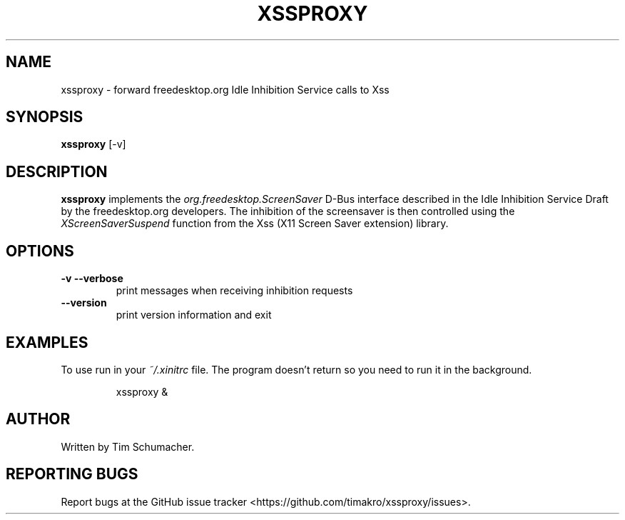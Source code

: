 .TH XSSPROXY 1
.SH NAME
xssproxy \- forward freedesktop.org Idle Inhibition Service calls to Xss
.SH SYNOPSIS
.B xssproxy
[-v]
.SH DESCRIPTION
.B xssproxy
implements the
.I org.freedesktop.ScreenSaver
D-Bus interface described in the Idle Inhibition Service Draft by the
freedesktop.org developers.
The inhibition of the screensaver is then controlled using the
.I XScreenSaverSuspend
function from the Xss (X11 Screen Saver extension) library.
.SH OPTIONS
.TP
.B -v --verbose
print messages when receiving inhibition requests
.TP
.B --version
print version information and exit
.SH EXAMPLES
To use run in your
.I ~/.xinitrc
file.
The program doesn't return so you need to run it in the background.
.IP
xssproxy &
.SH AUTHOR
Written by Tim Schumacher.
.SH REPORTING BUGS
Report bugs at the GitHub issue tracker
<https://github.com/timakro/xssproxy/issues>.
